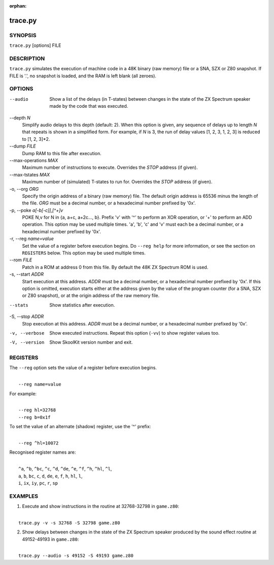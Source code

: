 :orphan:

========
trace.py
========

SYNOPSIS
========
``trace.py`` [options] FILE

DESCRIPTION
===========
``trace.py`` simulates the execution of machine code in a 48K binary (raw
memory) file or a SNA, SZX or Z80 snapshot. If FILE is '.', no snapshot is
loaded, and the RAM is left blank (all zeroes).

OPTIONS
=======
--audio
  Show a list of the delays (in T-states) between changes in the state of the
  ZX Spectrum speaker made by the code that was executed.

--depth `N`
  Simplify audio delays to this depth (default: 2). When this option is given,
  any sequence of delays up to length `N` that repeats is shown in a simplified
  form. For example, if `N` is 3, the run of delay values [1, 2, 3, 1, 2, 3] is
  reduced to [1, 2, 3]*2.

--dump `FILE`
  Dump RAM to this file after execution.

--max-operations `MAX`
  Maximum number of instructions to execute. Overrides the `STOP` address (if
  given).

--max-tstates `MAX`
  Maximum number of (simulated) T-states to run for. Overrides the `STOP`
  address (if given).

-o, --org `ORG`
  Specify the origin address of a binary (raw memory) file. The default origin
  address is 65536 minus the length of the file. `ORG` must be a decimal
  number, or a hexadecimal number prefixed by '0x'.

-p, --poke `a[-b[-c]],[^+]v`
  POKE N,v for N in {a, a+c, a+2c..., b}. Prefix 'v' with '^' to perform an
  XOR operation, or '+' to perform an ADD operation. This option may be used
  multiple times. 'a', 'b', 'c' and 'v' must each be a decimal number, or a
  hexadecimal number prefixed by '0x'.

-r, --reg `name=value`
  Set the value of a register before execution begins. Do ``--reg help`` for
  more information, or see the section on ``REGISTERS`` below. This option may
  be used multiple times.

--rom `FILE`
  Patch in a ROM at address 0 from this file. By default the 48K ZX Spectrum
  ROM is used.

-s, --start `ADDR`
  Start execution at this address. `ADDR` must be a decimal number, or a
  hexadecimal number prefixed by '0x'. If this option is omitted, execution
  starts either at the address given by the value of the program counter (for a
  SNA, SZX or Z80 snapshot), or at the origin address of the raw memory file.

--stats
  Show statistics after execution.

-S, --stop `ADDR`
  Stop execution at this address. `ADDR` must be a decimal number, or a
  hexadecimal number prefixed by '0x'.

-v, --verbose
  Show executed instructions. Repeat this option (``-vv``) to show register
  values too.

-V, --version
  Show SkoolKit version number and exit.

REGISTERS
=========
The ``--reg`` option sets the value of a register before execution begins.

|
|  ``--reg name=value``

For example:

|
|  ``--reg hl=32768``
|  ``--reg b=0x1f``

To set the value of an alternate (shadow) register, use the '^' prefix:

|
|  ``--reg ^hl=10072``

Recognised register names are:

|
|  ``^a``, ``^b``, ``^bc``, ``^c``, ``^d``, ``^de``, ``^e``, ``^f``, ``^h``, ``^hl``, ``^l``,
|  ``a``, ``b``, ``bc``, ``c``, ``d``, ``de``, ``e``, ``f``, ``h``, ``hl``, ``l``,
|  ``i``, ``ix``, ``iy``, ``pc``, ``r``, ``sp``

EXAMPLES
========
1. Execute and show instructions in the routine at 32768-32798 in ``game.z80``:

|
|   ``trace.py -v -s 32768 -S 32798 game.z80``

2. Show delays between changes in the state of the ZX Spectrum speaker produced
   by the sound effect routine at 49152-49193 in ``game.z80``:

|
|   ``trace.py --audio -s 49152 -S 49193 game.z80``
